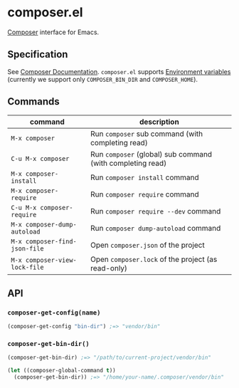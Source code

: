 * composer.el

#+BEGIN_HTML
<a href="http://melpa.org/#/composer"><img alt="MELPA: composer" src="http://melpa.org/packages/composer-badge.svg"></a>
<a href="http://stable.melpa.org/#/composer"><img alt="MELPA stable: composer" src="http://stable.melpa.org/packages/composer-badge.svg"></a>
#+END_HTML

[[https://getcomposer.org/][Composer]] interface for Emacs.

** Specification
See [[https://getcomposer.org/doc/][Composer Documentation]].  =composer.el= supports [[https://getcomposer.org/doc/03-cli.md#environment-variables][Environment variables]] (currently we support only =COMPOSER_BIN_DIR= and =COMPOSER_HOME=).

** Commands

| command                       | description                                                |
|-------------------------------+------------------------------------------------------------|
| =M-x composer=                | Run =composer= sub command (with completing read)          |
| =C-u M-x composer=            | Run =composer= (global) sub command (with completing read) |
| =M-x composer-install=        | Run =composer install= command                             |
| =M-x composer-require=        | Run =composer require= command                             |
| =C-u M-x composer-require=    | Run =composer require --dev= command                       |
| =M-x composer-dump-autoload=  | Run =composer dump-autoload= command                       |
| =M-x composer-find-json-file= | Open =composer.json= of the project                        |
| =M-x composer-view-lock-file= | Open =composer.lock= of the project (as read-only)         |

** API
*** =composer-get-config(name)=

#+BEGIN_SRC emacs-lisp
(composer-get-config "bin-dir") ;=> "vendor/bin"
#+END_SRC

*** =composer-get-bin-dir()=

#+BEGIN_SRC emacs-lisp
(composer-get-bin-dir) ;=> "/path/to/current-project/vendor/bin"

(let ((composer-global-command t))
  (composer-get-bin-dir)) ;=> "/home/your-name/.composer/vendor/bin"
#+END_SRC
